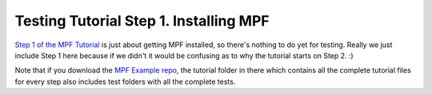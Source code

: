 Testing Tutorial Step 1. Installing MPF
=======================================

`Step 1 of the MPF Tutorial <http://docs.missionpinball.org/en/dev/tutorial/1_install_mpf.html>`_ is just about
getting MPF installed, so there's nothing to do yet for testing. Really we just include Step 1 here because if
we didn't it would be confusing as to why the tutorial starts on Step 2. :)

Note that if you download the `MPF Example repo <https://github.com/missionpinball/mpf-examples>`_, the tutorial
folder in there which contains all the complete tutorial files for every step also includes test folders with all
the complete tests.